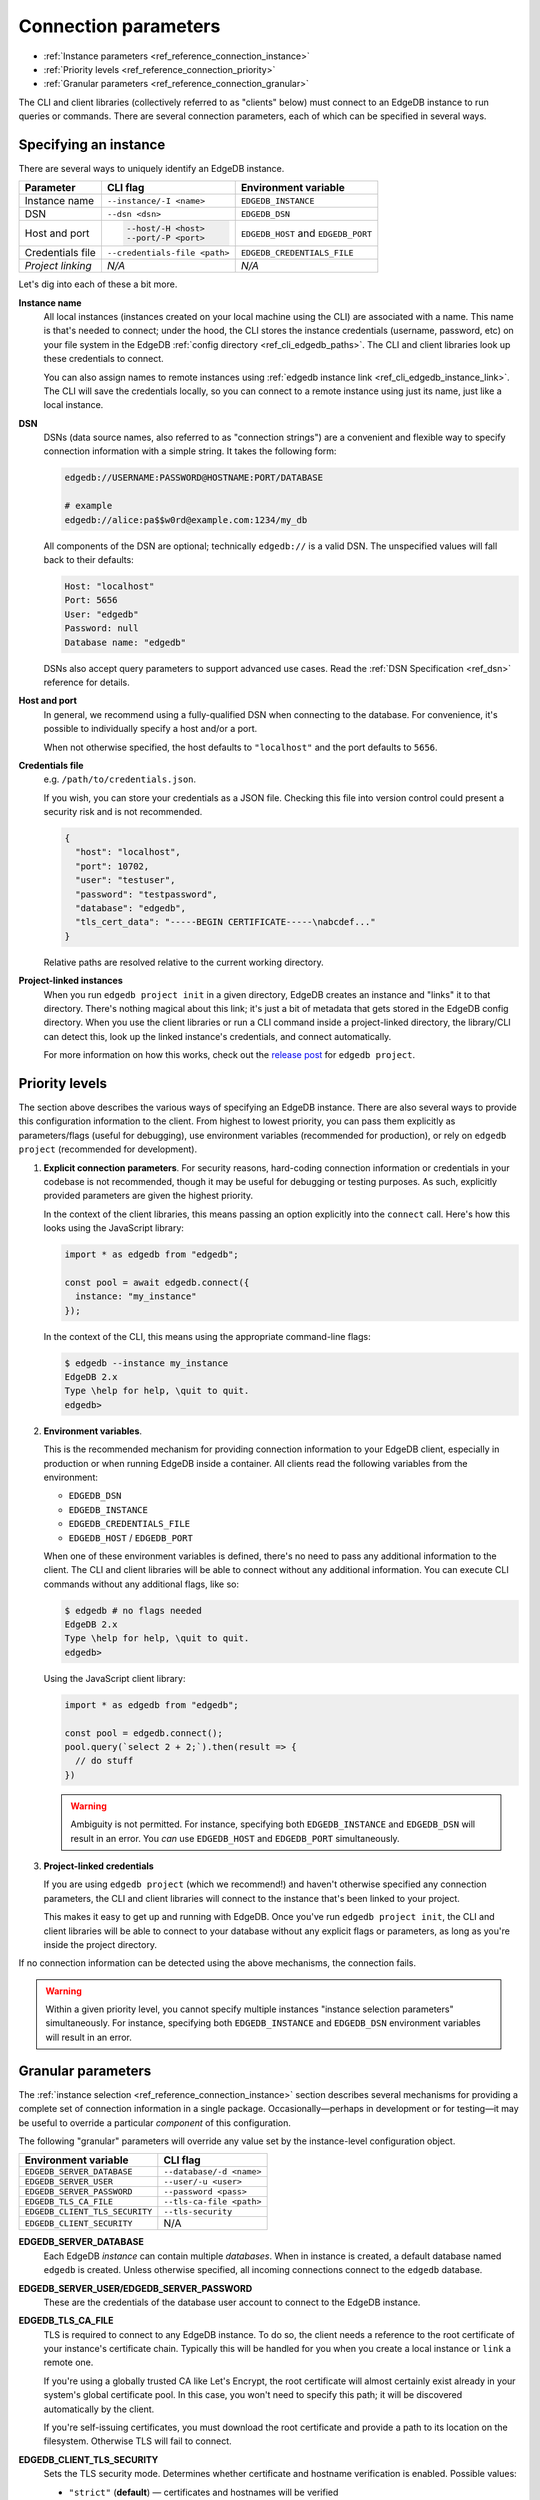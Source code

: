 .. _ref_reference_connection:

=====================
Connection parameters
=====================

- :ref:`Instance parameters <ref_reference_connection_instance>`
- :ref:`Priority levels <ref_reference_connection_priority>`
- :ref:`Granular parameters <ref_reference_connection_granular>`


The CLI and client libraries (collectively referred to as "clients" below) must
connect to an EdgeDB instance to run queries or commands. There are several
connection parameters, each of which can be specified in several ways.

.. _ref_reference_connection_instance:

Specifying an instance
----------------------

There are several ways to uniquely identify an EdgeDB instance.

.. list-table::

  * - **Parameter**
    - **CLI flag**
    - **Environment variable**
  * - Instance name
    - ``--instance/-I <name>``
    - ``EDGEDB_INSTANCE``
  * - DSN
    - ``--dsn <dsn>``
    - ``EDGEDB_DSN``
  * - Host and port
    - .. code-block::

        --host/-H <host>
        --port/-P <port>
    - ``EDGEDB_HOST`` and ``EDGEDB_PORT``
  * - Credentials file
    - ``--credentials-file <path>``
    - ``EDGEDB_CREDENTIALS_FILE``
  * - *Project linking*
    - *N/A*
    - *N/A*


Let's dig into each of these a bit more.

.. _ref_reference_connection_instance_name:

**Instance name**
  All local instances (instances created on your local machine using the CLI)
  are associated with a name. This name is that's needed to connect; under the
  hood, the CLI stores the instance credentials (username, password, etc) on
  your file system in the EdgeDB :ref:`config directory
  <ref_cli_edgedb_paths>`. The CLI and client libraries look up these
  credentials to connect.

  You can also assign names to remote instances using :ref:`edgedb instance
  link <ref_cli_edgedb_instance_link>`. The CLI will save the credentials
  locally, so you can connect to a remote instance using just its name, just
  like a local instance.

**DSN**
  DSNs (data source names, also referred to as "connection strings") are a
  convenient and flexible way to specify connection information with a simple
  string. It takes the following form:

  .. code-block::

    edgedb://USERNAME:PASSWORD@HOSTNAME:PORT/DATABASE

    # example
    edgedb://alice:pa$$w0rd@example.com:1234/my_db

  All components of the DSN are optional; technically ``edgedb://`` is a valid
  DSN. The unspecified values will fall back to their defaults:

  .. code-block::

    Host: "localhost"
    Port: 5656
    User: "edgedb"
    Password: null
    Database name: "edgedb"

  DSNs also accept query parameters to support advanced use cases. Read the
  :ref:`DSN Specification <ref_dsn>` reference for details.

**Host and port**
  In general, we recommend using a fully-qualified DSN when connecting to the
  database. For convenience, it's possible to individually specify a
  host and/or a port.

  When not otherwise specified, the host defaults to ``"localhost"`` and the
  port defaults to ``5656``.

**Credentials file**
  e.g. ``/path/to/credentials.json``.

  If you wish, you can store your credentials as a JSON file. Checking this
  file into version control could present a security risk and is not
  recommended.

  .. code-block:: json

    {
      "host": "localhost",
      "port": 10702,
      "user": "testuser",
      "password": "testpassword",
      "database": "edgedb",
      "tls_cert_data": "-----BEGIN CERTIFICATE-----\nabcdef..."
    }

  Relative paths are resolved relative to the current working directory.

**Project-linked instances**
  When you run ``edgedb project init`` in a given directory, EdgeDB creates an
  instance and "links" it to that directory. There's nothing magical about this
  link; it's just a bit of metadata that gets stored in the EdgeDB config
  directory. When you use the client libraries or run a CLI command inside a
  project-linked directory, the library/CLI can detect this, look up the linked
  instance's credentials, and connect automatically.

  For more information on how this works, check out the `release post
  </blog/introducing-edgedb-projects>`_ for ``edgedb project``.

.. _ref_reference_connection_priority:

Priority levels
---------------

The section above describes the various ways of specifying an EdgeDB instance.
There are also several ways to provide this configuration information to the
client. From highest to lowest priority, you can pass them explicitly as
parameters/flags (useful for debugging), use environment variables (recommended
for production), or rely on ``edgedb project`` (recommended for development).

1. **Explicit connection parameters**. For security reasons,
   hard-coding connection information or credentials in your codebase is not
   recommended, though it may be useful for debugging or testing purposes. As
   such, explicitly provided parameters are given the highest priority.

   In the context of the client libraries, this means passing an option
   explicitly into the ``connect`` call. Here's how this looks using the
   JavaScript library:

   .. code-block:: javascript

      import * as edgedb from "edgedb";

      const pool = await edgedb.connect({
        instance: "my_instance"
      });

   In the context of the CLI, this means using the appropriate command-line
   flags:

   .. code-block:: bash

      $ edgedb --instance my_instance
      EdgeDB 2.x
      Type \help for help, \quit to quit.
      edgedb>


2. **Environment variables**.

   This is the recommended mechanism for providing connection information to
   your EdgeDB client, especially in production or when running EdgeDB inside a
   container. All clients read the following variables from the environment:

   - ``EDGEDB_DSN``
   - ``EDGEDB_INSTANCE``
   - ``EDGEDB_CREDENTIALS_FILE``
   - ``EDGEDB_HOST`` / ``EDGEDB_PORT``

   When one of these environment variables is defined, there's no need to pass
   any additional information to the client. The CLI and client libraries will
   be able to connect without any additional information. You can execute CLI
   commands without any additional flags, like so:

   .. code-block:: bash

      $ edgedb # no flags needed
      EdgeDB 2.x
      Type \help for help, \quit to quit.
      edgedb>

   Using the JavaScript client library:

   .. code-block:: javascript

      import * as edgedb from "edgedb";

      const pool = edgedb.connect();
      pool.query(`select 2 + 2;`).then(result => {
        // do stuff
      })

   .. warning::

      Ambiguity is not permitted. For instance, specifying both
      ``EDGEDB_INSTANCE`` and ``EDGEDB_DSN`` will result in an error. You *can*
      use ``EDGEDB_HOST`` and ``EDGEDB_PORT`` simultaneously.


3. **Project-linked credentials**

   If you are using ``edgedb project`` (which we recommend!) and haven't
   otherwise specified any connection parameters, the CLI and client libraries
   will connect to the instance that's been linked to your project.

   This makes it easy to get up and running with EdgeDB. Once you've run
   ``edgedb project init``, the CLI and client libraries will be able to
   connect to your database without any explicit flags or parameters, as long
   as you're inside the project directory.


If no connection information can be detected using the above mechanisms, the
connection fails.

.. warning::

   Within a given priority level, you cannot specify multiple instances
   "instance selection parameters" simultaneously. For instance, specifying
   both ``EDGEDB_INSTANCE`` and ``EDGEDB_DSN`` environment variables will
   result in an error.


.. _ref_reference_connection_granular:

Granular parameters
-------------------

The :ref:`instance selection <ref_reference_connection_instance>` section
describes several mechanisms for providing a complete set of connection
information in a single package. Occasionally—perhaps in development or for
testing—it may be useful to override a particular *component* of this
configuration.

The following "granular" parameters will override any value set by the
instance-level configuration object.

.. list-table::

  * - **Environment variable**
    - **CLI flag**
  * - ``EDGEDB_SERVER_DATABASE``
    - ``--database/-d <name>``
  * - ``EDGEDB_SERVER_USER``
    - ``--user/-u <user>``
  * - ``EDGEDB_SERVER_PASSWORD``
    - ``--password <pass>``
  * - ``EDGEDB_TLS_CA_FILE``
    - ``--tls-ca-file <path>``
  * - ``EDGEDB_CLIENT_TLS_SECURITY``
    - ``--tls-security``
  * - ``EDGEDB_CLIENT_SECURITY``
    - N/A

**EDGEDB_SERVER_DATABASE**
  Each EdgeDB *instance* can contain multiple *databases*. When in instance is
  created, a default database named ``edgedb`` is created. Unless otherwise
  specified, all incoming connections connect to the ``edgedb`` database.

**EDGEDB_SERVER_USER/EDGEDB_SERVER_PASSWORD**
  These are the credentials of the database user account to connect to the
  EdgeDB instance.

**EDGEDB_TLS_CA_FILE**
  TLS is required to connect to any EdgeDB instance. To do so, the client needs
  a reference to the root certificate of your instance's certificate chain.
  Typically this will be handled for you when you create a local instance or
  ``link`` a remote one.

  If you're using a globally trusted CA like Let's Encrypt, the root
  certificate will almost certainly exist already in your system's global
  certificate pool. In this case, you won't need to specify this path; it will
  be discovered automatically by the client.

  If you're self-issuing certificates, you must download the root certificate
  and provide a path to its location on the filesystem. Otherwise TLS will fail
  to connect.

**EDGEDB_CLIENT_TLS_SECURITY**
  Sets the TLS security mode. Determines whether certificate and hostname
  verification is enabled. Possible values:

  - ``"strict"`` (**default**) — certificates and hostnames will be verified
  - ``"no_host_verification"`` — verify certificates but not hostnames
  - ``"insecure"`` — client libraries will trust self-signed TLS certificates.
    useful for self-signed or custom certificates.

  This setting defaults to ``"strict"`` unless a custom certificate is
  supplied, in which case it is set to ``"no_host_verification"``.

**EDGEDB_CLIENT_SECURITY**
  Provides some simple "security presets".

  Currently there is only one valid value: ``insecure_dev_mode``. Setting
  ``EDGEDB_CLIENT_SECURITY=insecure_dev_mode`` disables all TLS security
  measures. Currently it is equivalent to setting
  ``EDGEDB_CLIENT_TLS_SECURITY=insecure`` but it may encompass additional
  configuration settings later.  This is most commonly used when developing
  locally with Docker.


.. _ref_reference_connection_granular_override:

Override behavior
^^^^^^^^^^^^^^^^^

When specified, the connection parameters (user, password, and database) will
*override* the corresponding element of a DSN, credentials file, etc. For
instance, consider the following environment variables:

.. code-block::

  EDGEDB_DSN=edgedb://olduser:oldpass@hostname.com:5656
  EDGEDB_SERVER_USER=newuser
  EDGEDB_SERVER_PASSWORD=newpass

In this scenario, ``newuser`` will override ``olduser`` and ``newpass``
will override ``oldpass``. The client library will try to connect using this
modified DSN: ``edgedb://newuser:newpass@hostname.com:5656``.

Overriding across priority levels
^^^^^^^^^^^^^^^^^^^^^^^^^^^^^^^^^

This override behavior only happens *same or lower priority level*. For
instance:

- ``EDGEDB_SERVER_PASSWORD`` **will** override the password specified in
  ``EDGEDB_DSN``
- ``EDGEDB_SERVER_PASSWORD`` **will be ignored** if a DSN is passed
  explicitly using the ``--dsn`` flag. Explicit parameters take
  precedence over environment variables. To override the password of
  an explicit DSN, you need to pass it explicitly as well:

  .. code-block:: bash

     $ edgedb --dsn edgedb://username:oldpass@hostname.com --password qwerty
     # connects to edgedb://username:qwerty@hostname.com

- ``EDGEDB_SERVER_PASSWORD`` **will** override the stored password associated
  with a project-linked instance. (This is unlikely to be desirable.)
